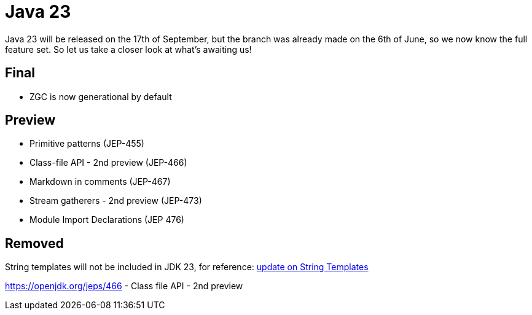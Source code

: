 = Java 23
:toc:
:toc-placement:
:toclevels: 3

Java 23 will be released on the 17th of September, but the branch was already made on the 6th of June, so we now know the full feature set.
So let us take a closer look at what's awaiting us!

== Final

* ZGC is now generational by default

== Preview

* Primitive patterns (JEP-455)
* Class-file API - 2nd preview (JEP-466)
* Markdown in comments (JEP-467)
* Stream gatherers - 2nd preview (JEP-473)
* Module Import Declarations (JEP 476)

== Removed

String templates will not be included in JDK 23, for reference: https://mail.openjdk.org/pipermail/amber-spec-experts/2024-April/004106.html[update on String Templates]

https://openjdk.org/jeps/466 - Class file API - 2nd preview
